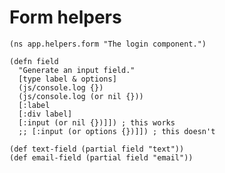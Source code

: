 * Form helpers

#+BEGIN_SRC clojurescript :tangle helpers/form.cljs :mkdirp yes
  (ns app.helpers.form "The login component.")

  (defn field
    "Generate an input field."
    [type label & options]
    (js/console.log {})
    (js/console.log (or nil {}))
    [:label
    [:div label]
    [:input (or nil {})]]) ; this works
    ;; [:input (or options {})]]) ; this doesn't

  (def text-field (partial field "text"))
  (def email-field (partial field "email"))
#+END_SRC
